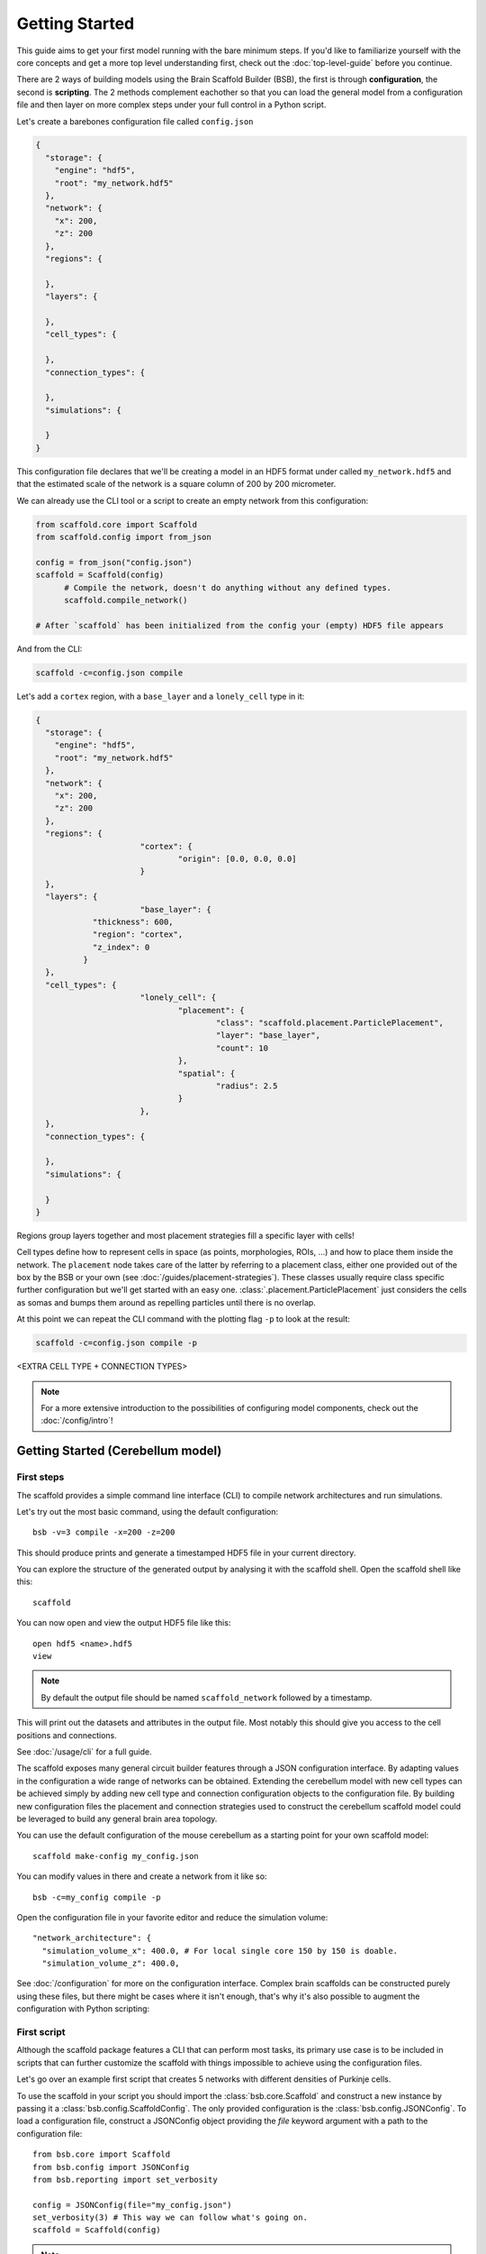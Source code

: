 ###############
Getting Started
###############

This guide aims to get your first model running with the bare minimum steps. If you'd like
to familiarize yourself with the core concepts and get a more top level understanding
first, check out the :doc:`top-level-guide` before you continue.

There are 2 ways of building models using the Brain Scaffold Builder (BSB), the first is
through **configuration**, the second is **scripting**. The 2 methods complement eachother
so that you can load the general model from a configuration file and then layer on more
complex steps under your full control in a Python script.

Let's create a barebones configuration file called ``config.json``

.. code-block:: json

  {
    "storage": {
      "engine": "hdf5",
      "root": "my_network.hdf5"
    },
    "network": {
      "x": 200,
      "z": 200
    },
    "regions": {

    },
    "layers": {

    },
    "cell_types": {

    },
    "connection_types": {

    },
    "simulations": {

    }
  }

This configuration file declares that we'll be creating a model in an HDF5 format under
called ``my_network.hdf5`` and that the estimated scale of the network is a square column
of 200 by 200 micrometer.

We can already use the CLI tool or a script to create an empty network from this
configuration:

.. code-block:: python

  from scaffold.core import Scaffold
  from scaffold.config import from_json

  config = from_json("config.json")
  scaffold = Scaffold(config)
	# Compile the network, doesn't do anything without any defined types.
	scaffold.compile_network()

  # After `scaffold` has been initialized from the config your (empty) HDF5 file appears

And from the CLI:

.. code-block:: bash

  scaffold -c=config.json compile

Let's add a ``cortex`` region, with a ``base_layer`` and a ``lonely_cell`` type in it:

.. code-block:: json

  {
    "storage": {
      "engine": "hdf5",
      "root": "my_network.hdf5"
    },
    "network": {
      "x": 200,
      "z": 200
    },
    "regions": {
			"cortex": {
				"origin": [0.0, 0.0, 0.0]
			}
    },
    "layers": {
			"base_layer": {
	      "thickness": 600,
	      "region": "cortex",
	      "z_index": 0
	    }
    },
    "cell_types": {
			"lonely_cell": {
				"placement": {
					"class": "scaffold.placement.ParticlePlacement",
					"layer": "base_layer",
					"count": 10
				},
				"spatial": {
					"radius": 2.5
				}
			},
    },
    "connection_types": {

    },
    "simulations": {

    }
  }

Regions group layers together and most placement strategies fill a specific layer with
cells!

Cell types define how to represent cells in space (as points, morphologies, ROIs, ...) and
how to place them inside the network. The ``placement`` node takes care of the latter by
referring to a placement class, either one provided out of the box by the BSB or your own
(see :doc:`/guides/placement-strategies`). These classes usually require class specific
further configuration but we'll get started with an easy one.
:class:`.placement.ParticlePlacement` just considers the cells as somas and bumps them
around as repelling particles until there is no overlap.

At this point we can repeat the CLI command with the plotting flag ``-p`` to look at the
result:

.. code-block:: bash

	scaffold -c=config.json compile -p

<EXTRA CELL TYPE + CONNECTION TYPES> 

.. note::

	For a more extensive introduction to the possibilities of configuring model components,
	check out the :doc:`/config/intro`!

Getting Started (Cerebellum model)
##################################

===========
First steps
===========

The scaffold provides a simple command line interface (CLI) to compile network
architectures and run simulations.

Let's try out the most basic command, using the default configuration::

  bsb -v=3 compile -x=200 -z=200

This should produce prints and generate a timestamped HDF5 file in your current
directory.

You can explore the structure of the generated output by analysing it with the
scaffold shell. Open the scaffold shell like this::

  scaffold

You can now open and view the output HDF5 file like this::

  open hdf5 <name>.hdf5
  view

.. note::
  By default the output file should be named ``scaffold_network`` followed by
  a timestamp.

This will print out the datasets and attributes in the output file. Most notably
this should give you access to the cell positions and connections.

See :doc:`/usage/cli` for a full guide.

The scaffold exposes many general circuit builder features through a JSON
configuration interface. By adapting values in the configuration a wide range
of networks can be obtained. Extending the cerebellum model with new cell types
can be achieved simply by adding new cell type and connection configuration
objects to the configuration file. By building new configuration files the
placement and connection strategies used to construct the cerebellum scaffold
model could be leveraged to build any general brain area topology.

You can use the default configuration of the mouse cerebellum as a starting
point for your own scaffold model::

  scaffold make-config my_config.json

You can modify values in there and create a network from it like so::

  bsb -c=my_config compile -p

Open the configuration file in your favorite editor and reduce the simulation
volume::

  "network_architecture": {
    "simulation_volume_x": 400.0, # For local single core 150 by 150 is doable.
    "simulation_volume_z": 400.0,

See :doc:`/configuration` for more on the configuration interface. Complex
brain scaffolds can be constructed purely using these files, but there might be
cases where it isn't enough, that's why it's also possible to augment the
configuration with Python scripting:

============
First script
============

Although the scaffold package features a CLI that can perform most tasks, its
primary use case is to be included in scripts that can further customize
the scaffold with things impossible to achieve using the configuration files.

Let's go over an example first script that creates 5 networks with different
densities of Purkinje cells.

To use the scaffold in your script you should import the :class:`bsb.core.Scaffold`
and construct a new instance by passing it a :class:`bsb.config.ScaffoldConfig`.
The only provided configuration is the :class:`bsb.config.JSONConfig`.
To load a configuration file, construct a JSONConfig object providing the `file`
keyword argument with a path to the configuration file::

  from bsb.core import Scaffold
  from bsb.config import JSONConfig
  from bsb.reporting import set_verbosity

  config = JSONConfig(file="my_config.json")
  set_verbosity(3) # This way we can follow what's going on.
  scaffold = Scaffold(config)

.. note::
  The verbosity is 1 by default, which only displays errors. You could also add
  a `verbosity` attribute to the root node of the `my_config.json` file to set
  the verbosity.

Let's find the purkinje cell configuration::

  purkinje = scaffold.get_cell_type("purkinje_cell")

The next step is to adapt the Purkinje cell density each iteration. The location
of the attributes on the Python objects mostly corresponds to their location in
the configuration file. This means that::

  "purkinje_cell": {
    "placement": {
      "planar_density": 0.045,
      ...
    },
    ...
  }

will be stored in the Python ``CellType`` object under
``purkinje.placement.planar_density``::

  max_density = purkinje.placement.planar_density
  for i in range(5):
    purkinje.placement.planar_density = i * 20 / 100 * max_density
    scaffold.compile_network()

    scaffold.plot_network_cache()

    scaffold.reset_network_cache()

.. warning::
  If you don't use ``reset_network_cache()`` between ``compile_network()`` calls
  the new cells will just be appended to the previous ones. This might lead to
  confusing results.

Full code example
-----------------

::

  from bsb.core import Scaffold
  from bsb.config import JSONConfig
  from bsb.reporting import set_verbosity

  config = JSONConfig(file="my_config.json")
  set_verbosity(3) # This way we can follow what's going on.
  scaffold = Scaffold(config)

  purkinje = scaffold.get_cell_type("purkinje_cell")
  max_density = purkinje.placement.planar_density

  for i in range(5):
    purkinje.placement.planar_density = i * 20 / 100 * max_density
    scaffold.compile_network()

    scaffold.plot_network_cache()

    scaffold.reset_network_cache()

Network compilation
-------------------

``compilation`` is the process of creating an output containing the constructed
network with cells placed according to the specified placement strategies and
connected to each other according to the specified connection strategies::

  from bsb.core import Scaffold
  from bsb.config import JSONConfig

  config = JSONConfig(file="my_config.json")

  # The configuration provided in the file can be overwritten here.
  # For example:
  config.cell_types["some_cell"].placement.some_parameter = 50
  config.cell_types["some_cell"].plotting.color = ENV_PLOTTING_COLOR

  scaffold = Scaffold(config)
  scaffold.compile_network()

The configuration object can be freely modified before compilation, although
values that depend on eachother - e.g. layers in a stack - will not update each
other.

Network simulation
------------------

Simulations can be executed from configuration in a managed way using::

  scaffold.run_simulation(name)

This will load the simulation configuration associated with ``name`` and create
an adapter for the simulator. An adapter translates the scaffold configuration
into commands for the simulator. In this way scaffold adapters are able to
prepare simulations in external simulators such as NEST or NEURON for you. After
the simulator is prepared the simulation is ran.

For more control over the interface with the simulator, or finer control of
the configuration, the process can be split into parts. The adapter to the
interface of the simulator can be ejected and its configuration can be
modified::

  adapter = scaffold.create_adapter(name)
  adapter.devices["input_stimulation"].parameters["rate"] = 40

You can then use this adapter to prepare the simulator for the configured
simulation::

  simulator = adapter.prepare()

After preparation the simulator is primed, but can still be modified directly
accessing the interface of the simulator itself. For example to create 5 extra
cells in a NEST simulation::

  cells = simulator.Create("iaf_cond_alpha", 5)
  print(cells)

You'll notice that the IDs of those cells won't start at 1 as would be the case
for an empty simulation, because the ``prepare`` statement has already created
cells in the simulator.

After custom interfacing with the simulator, the adapter can be used to run the
simulation::

  adapter.simulate()


================
Using Cell Types
================

Cell types are obtained by name using `bsb.get_cell_type(name)`. And the
associated cells either currently in the network cache or in persistent storage
can be fetched with `bsb.get_cells_by_type(name)`. The columns of such
a set are the scaffold id of the cell, followed by the type id and the xyz
position.

A collection of all cell types can be retrieved with `bsb.get_cell_types()`::

  for cell_type in scaffold.get_cell_types():
    cells = scaffold.get_cells_by_type(cell_type.name)
    for cell in cells:
      print("Cell id {} of type {} at position {}.".format(cell[0], cell[1], cell[2:5]))
